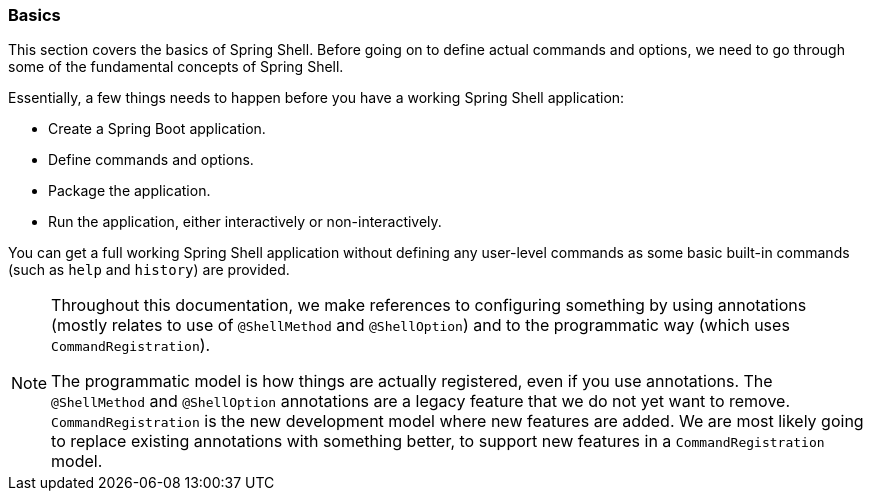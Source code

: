 [[using-shell-basics]]
=== Basics
This section covers the basics of Spring Shell. Before going on to define actual commands and options,
we need to go through some of the fundamental concepts of Spring Shell.

Essentially, a few things needs to happen before you have a working Spring Shell application:

- Create a Spring Boot application.
- Define commands and options.
- Package the application.
- Run the application, either interactively or non-interactively.

You can get a full working Spring Shell application without defining any user-level commands
as some basic built-in commands (such as `help` and `history`) are provided.

[NOTE]
====
Throughout this documentation, we make references to configuring something by using
annotations (mostly relates to use of `@ShellMethod` and `@ShellOption`) and to the
programmatic way (which uses `CommandRegistration`).

The programmatic model is how things are actually registered, even if you use annotations.
The `@ShellMethod` and `@ShellOption` annotations are a legacy feature
that we do not yet want to remove. `CommandRegistration` is the new development
model where new features are added. We are most likely going to replace existing
annotations with something better, to support new features in a
`CommandRegistration` model.
====
